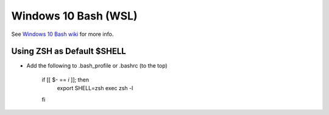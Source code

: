 Windows 10 Bash (WSL)
========================

See `Windows 10 Bash wiki <https://github.com/bootstraponline/meta/wiki/Windows_10_Bash>`_ for more info.

Using ZSH as Default $SHELL
-------------------------------

* Add the following to .bash_profile or .bashrc (to the top)

    if [[ $- == *i* ]]; then
        export SHELL=zsh
        exec zsh -l
    fi
